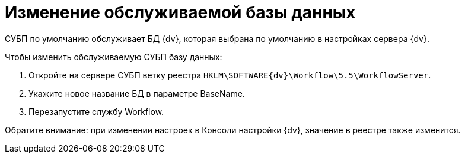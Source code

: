 = Изменение обслуживаемой базы данных

СУБП по умолчанию обслуживает БД {dv}, которая выбрана по умолчанию в настройках сервера {dv}.

Чтобы изменить обслуживаемую СУБП базу данных:

. Откройте на сервере СУБП ветку реестра `HKLM\SOFTWARE\{dv}\Workflow\5.5\WorkflowServer`.
. Укажите новое название БД в параметре BaseName.
. Перезапустите службу Workflow.

Обратите внимание: при изменении настроек в Консоли настройки {dv}, значение в реестре также изменится.

